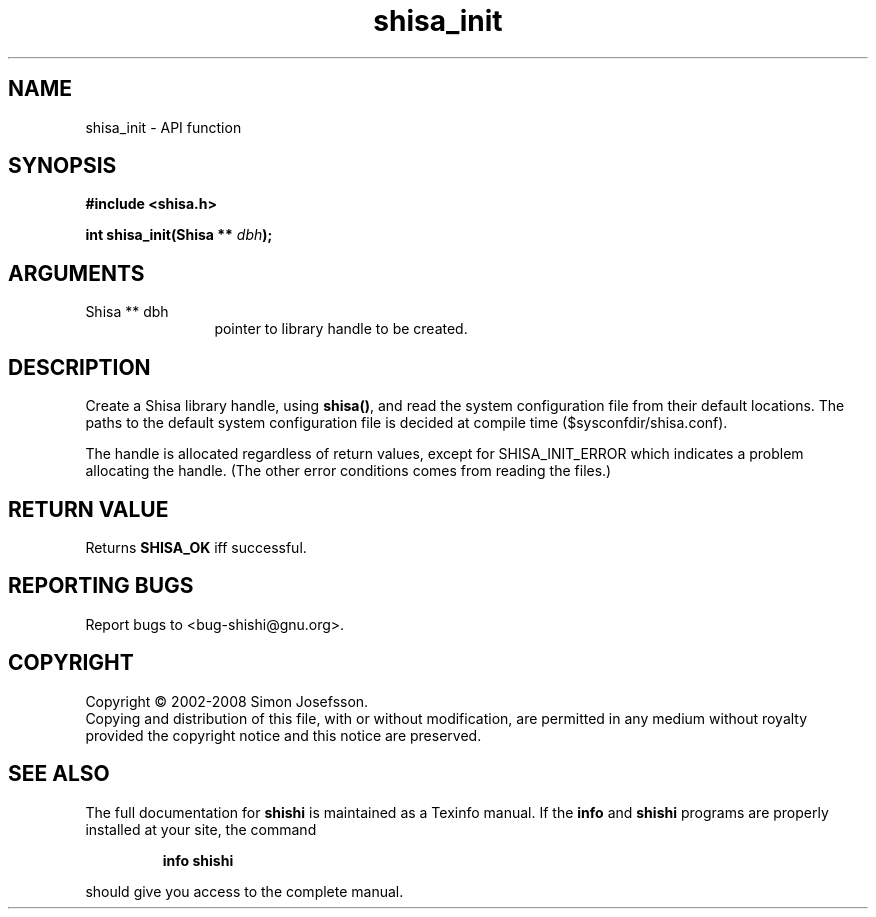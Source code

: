 .\" DO NOT MODIFY THIS FILE!  It was generated by gdoc.
.TH "shisa_init" 3 "0.0.39" "shishi" "shishi"
.SH NAME
shisa_init \- API function
.SH SYNOPSIS
.B #include <shisa.h>
.sp
.BI "int shisa_init(Shisa ** " dbh ");"
.SH ARGUMENTS
.IP "Shisa ** dbh" 12
pointer to library handle to be created.
.SH "DESCRIPTION"
Create a Shisa library handle, using \fBshisa()\fP, and read the system
configuration file from their default locations.  The paths to the
default system configuration file is decided at compile time
($sysconfdir/shisa.conf).

The handle is allocated regardless of return values, except for
SHISA_INIT_ERROR which indicates a problem allocating the handle.
(The other error conditions comes from reading the files.)
.SH "RETURN VALUE"
Returns \fBSHISA_OK\fP iff successful.
.SH "REPORTING BUGS"
Report bugs to <bug-shishi@gnu.org>.
.SH COPYRIGHT
Copyright \(co 2002-2008 Simon Josefsson.
.br
Copying and distribution of this file, with or without modification,
are permitted in any medium without royalty provided the copyright
notice and this notice are preserved.
.SH "SEE ALSO"
The full documentation for
.B shishi
is maintained as a Texinfo manual.  If the
.B info
and
.B shishi
programs are properly installed at your site, the command
.IP
.B info shishi
.PP
should give you access to the complete manual.

